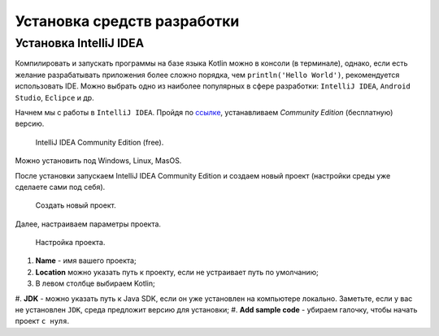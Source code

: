 Установка средств разработки
===================================


Установка IntelliJ IDEA
---------------------

Компилировать и запускать программы на базе языка Kotlin можно в консоли (в терминале), однако, если есть желание разрабатывать  
приложения более сложно порядка, чем ``println('Hello World')``, рекомендуется использовать IDE. Можно выбрать одно из 
наиболее популярных в сфере разработки:  ``IntelliJ IDEA``, ``Android Studio``, ``Eclipce`` и др.

Начнем мы с работы в ``IntelliJ IDEA``. Пройдя по ссылке_, устанавливаем *Community Edition* (бесплатную) версию.

.. _ссылке: https://www.jetbrains.com/idea/download/


.. figure:: ../_static/images/kotlin/00_intellij_idea_install.png
    :name: Canti_15
    :width: 50%

    IntelliJ IDEA Community Edition (free).

Можно установить под Windows, Linux, MasOS.

После установки запускаем IntelliJ IDEA Community Edition и создаем новый проект (настройки среды уже сделаете сами под себя).

.. figure:: ../_static/images/kotlin/00_new_project.png
    :name: Canti_15
    :width: 50%

    Создать новый проект.

Далее, настраиваем параметры проекта. 


.. figure:: ../_static/images/kotlin/00_new_project_initialization.png
    :name: Canti_15
    :width: 50%

    Настройка проекта.

#. **Name** - имя вашего проекта;
#. **Location** можно указать путь к проекту, если не устраивает путь по умолчанию;
#. В левом столбце выбираем Kotlin;
#. **JDK**  - можно указать путь к Java SDK, если он уже установлен на компьютере локально. 
Заметьте, если у вас не установлен ``JDK``, среда предложит версию для установки;
#. **Add sample code** - убираем галочку, чтобы начать проект ``с нуля``.

